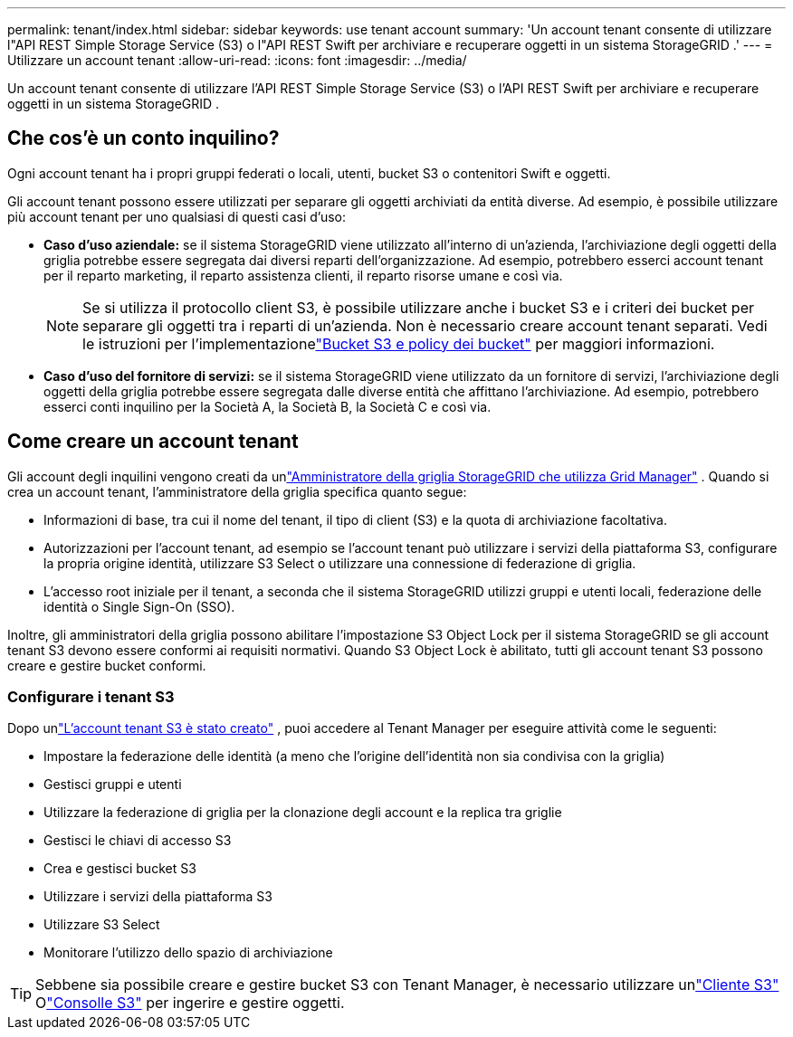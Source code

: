 ---
permalink: tenant/index.html 
sidebar: sidebar 
keywords: use tenant account 
summary: 'Un account tenant consente di utilizzare l"API REST Simple Storage Service (S3) o l"API REST Swift per archiviare e recuperare oggetti in un sistema StorageGRID .' 
---
= Utilizzare un account tenant
:allow-uri-read: 
:icons: font
:imagesdir: ../media/


[role="lead"]
Un account tenant consente di utilizzare l'API REST Simple Storage Service (S3) o l'API REST Swift per archiviare e recuperare oggetti in un sistema StorageGRID .



== Che cos'è un conto inquilino?

Ogni account tenant ha i propri gruppi federati o locali, utenti, bucket S3 o contenitori Swift e oggetti.

Gli account tenant possono essere utilizzati per separare gli oggetti archiviati da entità diverse.  Ad esempio, è possibile utilizzare più account tenant per uno qualsiasi di questi casi d'uso:

* *Caso d'uso aziendale:* se il sistema StorageGRID viene utilizzato all'interno di un'azienda, l'archiviazione degli oggetti della griglia potrebbe essere segregata dai diversi reparti dell'organizzazione.  Ad esempio, potrebbero esserci account tenant per il reparto marketing, il reparto assistenza clienti, il reparto risorse umane e così via.
+

NOTE: Se si utilizza il protocollo client S3, è possibile utilizzare anche i bucket S3 e i criteri dei bucket per separare gli oggetti tra i reparti di un'azienda. Non è necessario creare account tenant separati. Vedi le istruzioni per l'implementazionelink:../s3/bucket-and-group-access-policies.html["Bucket S3 e policy dei bucket"] per maggiori informazioni.

* *Caso d'uso del fornitore di servizi:* se il sistema StorageGRID viene utilizzato da un fornitore di servizi, l'archiviazione degli oggetti della griglia potrebbe essere segregata dalle diverse entità che affittano l'archiviazione.  Ad esempio, potrebbero esserci conti inquilino per la Società A, la Società B, la Società C e così via.




== Come creare un account tenant

Gli account degli inquilini vengono creati da unlink:../admin/managing-tenants.html["Amministratore della griglia StorageGRID che utilizza Grid Manager"] .  Quando si crea un account tenant, l'amministratore della griglia specifica quanto segue:

* Informazioni di base, tra cui il nome del tenant, il tipo di client (S3) e la quota di archiviazione facoltativa.
* Autorizzazioni per l'account tenant, ad esempio se l'account tenant può utilizzare i servizi della piattaforma S3, configurare la propria origine identità, utilizzare S3 Select o utilizzare una connessione di federazione di griglia.
* L'accesso root iniziale per il tenant, a seconda che il sistema StorageGRID utilizzi gruppi e utenti locali, federazione delle identità o Single Sign-On (SSO).


Inoltre, gli amministratori della griglia possono abilitare l'impostazione S3 Object Lock per il sistema StorageGRID se gli account tenant S3 devono essere conformi ai requisiti normativi.  Quando S3 Object Lock è abilitato, tutti gli account tenant S3 possono creare e gestire bucket conformi.



=== Configurare i tenant S3

Dopo unlink:../admin/creating-tenant-account.html["L'account tenant S3 è stato creato"] , puoi accedere al Tenant Manager per eseguire attività come le seguenti:

* Impostare la federazione delle identità (a meno che l'origine dell'identità non sia condivisa con la griglia)
* Gestisci gruppi e utenti
* Utilizzare la federazione di griglia per la clonazione degli account e la replica tra griglie
* Gestisci le chiavi di accesso S3
* Crea e gestisci bucket S3
* Utilizzare i servizi della piattaforma S3
* Utilizzare S3 Select
* Monitorare l'utilizzo dello spazio di archiviazione



TIP: Sebbene sia possibile creare e gestire bucket S3 con Tenant Manager, è necessario utilizzare unlink:../s3/index.html["Cliente S3"] Olink:use-s3-console.html["Consolle S3"] per ingerire e gestire oggetti.
